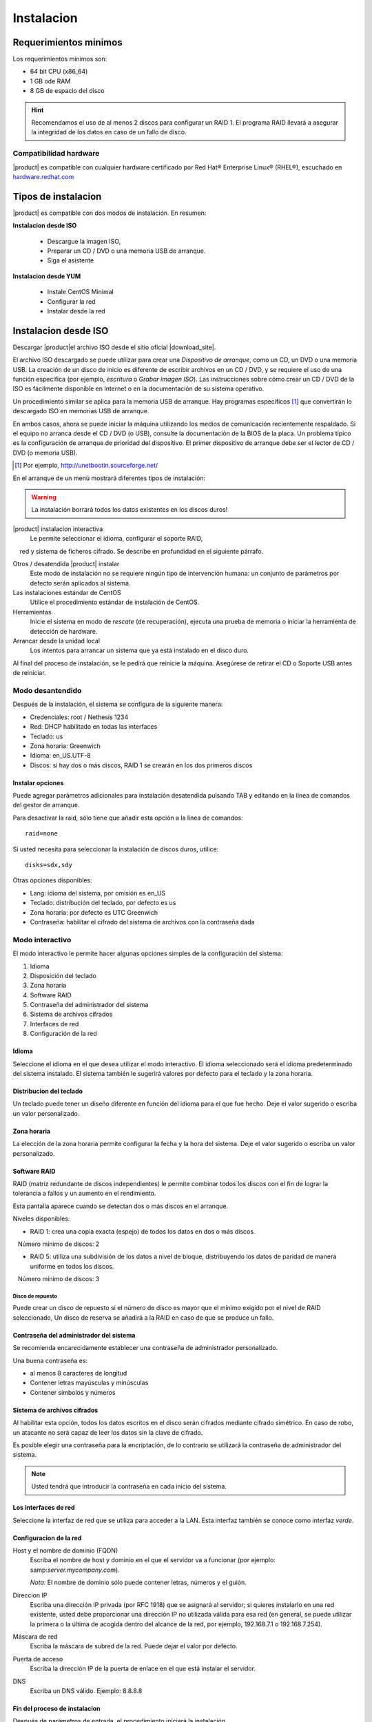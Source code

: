 =============
Instalacion
=============

Requerimientos minimos
======================

Los requerimientos minimos son:

* 64 bit CPU (x86_64)
* 1 GB ode RAM
* 8 GB de espacio del disco


.. hint:: Recomendamos el uso de al menos 2 discos para configurar un RAID 1. 
          El programa RAID llevará a asegurar la integridad de los datos en caso           de un fallo de disco.

Compatibilidad hardware
----------------------

|product| es compatible con cualquier hardware certificado por 
Red Hat® Enterprise Linux® (RHEL®), escuchado en `hardware.redhat.com <http://hardware.redhat.com/>`_


Tipos de instalacion
==================

|product| es compatible con dos modos de instalación. En resumen:

**Instalacion desde ISO**

  * Descargue la imagen ISO, 
  * Preparar un  CD / DVD o una memoria USB de arranque.
  * Siga el asistente

**Instalacion desde YUM**

  * Instale CentOS Minimal
  * Configurar la red
  * Instalar desde la red

Instalacion desde ISO
====================

Descargar |product|el archivo  ISO desde el sitio oficial
|download_site|. 

El archivo ISO descargado se puede utilizar para crear una 
*Dispositivo de arranque*, como un CD, un DVD o una memoria USB. 
La creación de un disco de inicio es diferente de escribir
archivos en un CD / DVD, y se requiere el uso de una función específica (por ejemplo, *escritura* o *Grabar imagen ISO*). 
Las instrucciones sobre cómo crear un CD / DVD de la ISO es fácilmente 
disponible en Internet o en la documentación de su sistema operativo. 

Un procedimiento similar se aplica para la memoria USB de arranque. 
Hay programas específicos [#]_ que convertirán lo descargado ISO en memorias USB de arranque. 

En ambos casos, ahora se puede iniciar la máquina utilizando los medios de comunicación recientemente respaldado. 
Si el equipo no arranca desde el CD / DVD (o USB), consulte la 
documentación de la BIOS de la placa. Un problema típico es 
la configuración de arranque de prioridad del dispositivo. 
El primer dispositivo de arranque debe ser el lector de CD / DVD (o memoria USB).


.. [#] Por ejemplo, http://unetbootin.sourceforge.net/ 


En el arranque de un menú mostrará diferentes tipos de instalación: 

.. warning :: La instalación borrará todos los datos existentes en los discos duros!


|product| instalacion interactiva
    Le permite seleccionar el idioma, configurar el soporte RAID, 
    red y sistema de ficheros cifrado. Se describe en profundidad en el siguiente párrafo. 

Otros / desatendida |product| instalar
    Este modo de instalación no se requiere ningún tipo de intervención humana: un conjunto de parámetros por defecto serán aplicados al sistema.

Las instalaciones estándar de CentOS
    Utilice el procedimiento estándar de instalación de CentOS.

Herramientas
    Inicie el sistema en modo de *rescate* (de recuperación), ejecuta una prueba de memoria o iniciar la herramienta de detección de hardware.

Arrancar desde la unidad local
    Los intentos para arrancar un sistema que ya está instalado en el disco duro. 
 
Al final del proceso de instalación, se le pedirá que 
reinicie la máquina. Asegúrese de retirar el CD o 
Soporte USB antes de reiniciar. 

Modo desantendido
-----------------
Después de la instalación, el sistema se configura de la siguiente manera: 

* Credenciales: root / Nethesis 1234 
* Red: DHCP habilitado en todas las interfaces 
* Teclado: us 
* Zona horaria: Greenwich 
* Idioma: en_US.UTF-8 
* Discos: si hay dos o más discos, RAID 1 se crearán en los dos primeros discos


Instalar opciones
^^^^^^^^^^^^^^^^^
Puede agregar parámetros adicionales para instalación desatendida pulsando TAB y editando en la línea de comandos del gestor de arranque. 

Para desactivar la raid, sólo tiene que añadir esta opción a la línea de comandos: :: 

    raid=none

Si usted necesita para seleccionar la instalación de discos duros, utilice: ::

    disks=sdx,sdy

Otras opciones disponibles: 

* Lang: idioma del sistema, por omisión es en_US 
* Teclado: distribución del teclado, por defecto es us 
* Zona horaria: por defecto es UTC Greenwich 
* Contraseña: habilitar el cifrado del sistema de archivos con la contraseña dada


Modo interactivo
----------------

El modo interactivo le permite hacer algunas opciones simples de la configuración del sistema:

1. Idioma 
2. Disposición del teclado 
3. Zona horaria 
4. Software RAID 
5. Contraseña del administrador del sistema 
6. Sistema de archivos cifrados 
7. Interfaces de red 
8. Configuración de la red

Idioma
^^^^^^
Seleccione el idioma en el que desea utilizar el modo interactivo. 
El idioma seleccionado será el idioma predeterminado del sistema instalado. 
El sistema también le sugerirá valores por defecto para el teclado y la zona horaria.


Distribucion del teclado
^^^^^^^^^^^^^^^^^^^^^^^^

Un teclado puede tener un diseño diferente en función del idioma para el que fue hecho. 
Deje el valor sugerido o escriba un valor personalizado.


Zona horaria
^^^^^^^^^^^^
La elección de la zona horaria permite configurar la fecha y la hora del sistema. Deje el valor sugerido o escriba un valor personalizado. 


Software RAID
^^^^^^^^^^^^^
RAID (matriz redundante de discos independientes) le permite combinar todos los discos con el fin de lograr la tolerancia a fallos y un aumento en el rendimiento. 

Esta pantalla aparece cuando se detectan dos o más discos en el arranque.


Niveles disponibles:

* RAID 1: crea una copia exacta (espejo) de todos los datos en dos o más discos. 
   Número mínimo de discos: 2 

* RAID 5: utiliza una subdivisión de los datos a nivel de bloque, distribuyendo los datos de paridad de manera uniforme en todos los discos. 
   Número mínimo de discos: 3 

Disco de repuesto
~~~~~~~~~~~~~~~~~

Puede crear un disco de repuesto si el número de disco es mayor que el mínimo exigido por el nivel de RAID seleccionado, 
Un disco de reserva se añadirá a la RAID en caso de que se produce un fallo. 


Contraseña del administrador del sistema 
^^^^^^^^^^^^^^^^^^^^^^^^^^^^^^^^^^^^^^^^

Se recomienda encarecidamente establecer una contraseña de administrador personalizado. 

Una buena contraseña es:

* al menos 8 caracteres de longitud
* Contener letras mayúsculas y minúsculas 
* Contener símbolos y números


Sistema de archivos cifrados
^^^^^^^^^^^^^^^^^^^^^^^^^^^^
Al habilitar esta opción, todos los datos escritos en el disco serán cifrados mediante cifrado simétrico. 
En caso de robo, un atacante no será capaz de leer los datos sin 
la clave de cifrado.

Es posible elegir una contraseña para la encriptación, de lo contrario se utilizará la contraseña de administrador del sistema. 

.. note ::  Usted tendrá que introducir la contraseña en cada inicio del sistema.


Los interfaces de red
^^^^^^^^^^^^^^^^^^^^^
Seleccione la interfaz de red que se utiliza para acceder a la LAN. 
Esta interfaz también se conoce como interfaz *verde*.


Configuracion de la red
^^^^^^^^^^^^^^^^^^^^^

Host y el nombre de dominio (FQDN)
    Escriba el nombre de host y dominio en el que el servidor va a funcionar (por ejemplo: samp:`server.mycompany.com`).

    *Nota:* El nombre de dominio sólo puede contener letras, números y el guión.

Direccion IP
    Escriba una dirección IP privada (por RFC 1918) que se asignará al servidor;     si quieres instalarlo en una red existente, usted debe proporcionar una dirección IP no utilizada válida para esa red (en general, se puede utilizar la primera o la última de acogida dentro del alcance de la red, por ejemplo, 192.168.7.1 o 192.168.7.254).

Máscara de red
    Escriba la máscara de subred de la red. Puede dejar el valor por defecto. 

Puerta de acceso
    Escriba la dirección IP de la puerta de enlace en el que está instalar el servidor.

DNS
    Escriba un DNS válido. Ejemplo: 8.8.8.8

Fin del proceso de instalacion
^^^^^^^^^^^^^^^^^^^^^^^^^^^^^^

Después de parámetros de entrada, el procedimiento iniciará la instalación.


Instalar desde CentOS
=====================

Es posible instalar |product| en  CentOS 
mediante el comando *yum* para descargar los paquetes de software

Por ejemplo, si desea instalar |product| |version|, acaba de empezar 
con CentOS |version| en su sistema (proveedores de muchos de VPS 
ofrecen CentOS en máquinas virtuales pre-instalado), y luego ejecutar los comandos a continuación 
transformar en CentOS |product|. 
 

Habilitar |product| repositorios con el comando

::

  yum localinstall -y http://pulp.nethserver.org/nethserver/nethserver-release.rpm

Para instalar el sistema base, ejecute

::

  nethserver-install

Para instalar módulos adicionales, pase el nombre del módulo como parámetro para el script de instalación. 
Ejemplo para el correo y los módulos de UPS:

::

  nethserver-install nethserver-mail nethserver-nut


Al final del procedimiento, el sistema esta listo para su uso.




